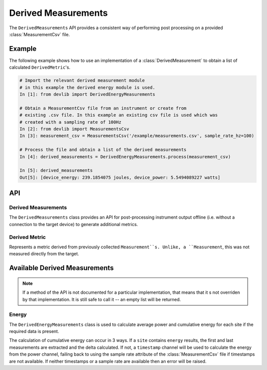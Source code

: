 Derived Measurements
=====================


The ``DerivedMeasurements`` API provides a consistent way of performing post
processing on a provided :class:`MeasurementCsv` file.

Example
-------

The following example shows how to use an implementation of a
:class:`DerivedMeasurement` to obtain a list of calculated ``DerivedMetric``'s.

.. code-block:: ipython

    # Import the relevant derived measurement module
    # in this example the derived energy module is used.
    In [1]: from devlib import DerivedEnergyMeasurements

    # Obtain a MeasurementCsv file from an instrument or create from
    # existing .csv file. In this example an existing csv file is used which was
    # created with a sampling rate of 100Hz
    In [2]: from devlib import MeasurementsCsv
    In [3]: measurement_csv = MeasurementsCsv('/example/measurements.csv', sample_rate_hz=100)

    # Process the file and obtain a list of the derived measurements
    In [4]: derived_measurements = DerivedEnergyMeasurements.process(measurement_csv)

    In [5]: derived_measurements
    Out[5]: [device_energy: 239.1854075 joules, device_power: 5.5494089227 watts]

API
---

Derived Measurements
~~~~~~~~~~~~~~~~~~~~

.. class:: DerivedMeasurements

   The ``DerivedMeasurements`` class provides an API for post-processing
   instrument output offline (i.e. without a connection to the target device) to
   generate additional metrics.

.. method:: DerivedMeasurements.process(measurement_csv)

   Process a :class:`MeasurementsCsv`, returning  a list of
   :class:`DerivedMetric` and/or :class:`MeasurementsCsv` objects that have been
   derived from the input. The exact nature and ordering of the list memebers
   is specific to indivial 'class'`DerivedMeasurements` implementations.

.. method:: DerivedMeasurements.process_raw(\*args)

   Process raw output from an instrument, returnin a list :class:`DerivedMetric`
   and/or :class:`MeasurementsCsv` objects that have been derived from the
   input. The exact nature and ordering of the list memebers is specific to
   indivial 'class'`DerivedMeasurements` implewmentations.

   The arguents to this method should be paths to raw output files generated by
   an instrument. The number and order of expected arguments is specific to
   particular implmentations.


Derived Metric
~~~~~~~~~~~~~~

.. class:: DerivedMetric

  Represents a metric derived from previously collected ``Measurement``s.
  Unlike, a ``Measurement``, this was not measured directly from the target.


.. attribute:: DerivedMetric.name

   The name of the derived metric. This uniquely defines a metric -- two
   ``DerivedMetric`` objects with the same ``name`` represent to instances of
   the same metric (e.g. computed from two different inputs).

.. attribute:: DerivedMetric.value

   The ``numeric`` value of the metric that has been computed for a particular
   input.

.. attribute:: DerivedMetric.measurement_type

   The ``MeasurementType`` of the metric. This indicates which conceptual
   category the metric falls into, its units, and conversions to other
   measurement types.

.. attribute:: DerivedMetric.units

   The units in which the metric's value is expressed.


Available Derived Measurements
-------------------------------

.. note:: If a method of the API is not documented for a particular
          implementation, that means that it s not overriden by that
          implementation. It is still safe to call it -- an empty list will be
          returned.

Energy
~~~~~~

.. class:: DerivedEnergyMeasurements

   The ``DerivedEnergyMeasurements`` class is used to calculate average power and
   cumulative energy for each site if the required data is present.

   The calculation of cumulative energy can occur in 3 ways. If a
   ``site`` contains ``energy`` results, the first and last measurements are extracted
   and the delta calculated. If not, a ``timestamp`` channel will be used to calculate
   the energy from the power channel, failing back to using the sample rate attribute
   of the :class:`MeasurementCsv` file if timestamps are not available. If neither
   timestamps or a sample rate are available then an error will be raised.


.. method:: DerivedEnergyMeasurements.process(measurement_csv)

   This will return total cumulative energy for each energy channel, and the
   average power for each power channel in the input CSV. The output will contain
   all energy metrics followed by power metrics. The ordering of both will match
   the ordering of channels in the input. The metrics will by named based on the
   sites of the coresponding channels according to the following patters:
   ``"<site>_total_energy"`` and ``"<site>_average_power"``.

